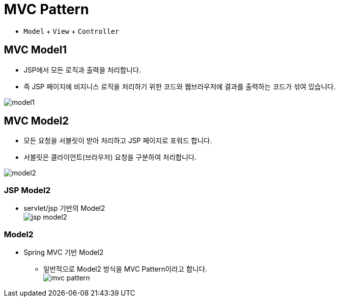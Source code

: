 = MVC Pattern

* `Model`  + `View` + `Controller`

== MVC Model1

* JSP에서 모든 로직과 출력을 처리합니다.
* 즉 JSP 페이지에 비지니스 로직을 처리하기 위한 코드와 웹브라우저에 결과를 출력하는 코드가 섞여 있습니다.

image:resources/mvc-1.png[model1]

== MVC Model2
* 모든 요청을 서블릿이 받아 처리하고 JSP 페이지로 포워드 합니다.
* 서블릿은 클라이언트(브라우저) 요청을 구분하여 처리합니다.

image:resources/mvc-2.png[model2]

=== JSP Model2
* servlet/jsp 기반의 Model2 +
image:resources/img_1.png[jsp model2]

=== Model2
* Spring MVC 기반 Model2
** 일반적으로 Model2 방식을 MVC Pattern이라고 합니다. +
image:resources/img_2.png[mvc pattern]
